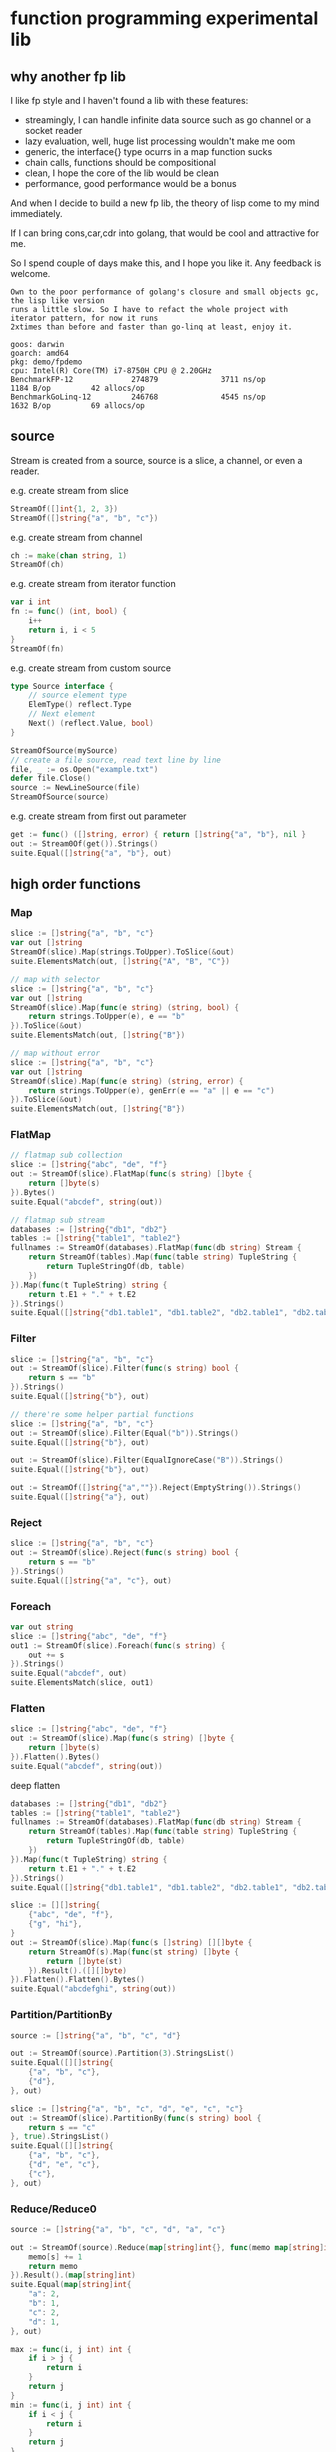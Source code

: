 * function programming experimental lib

** why another fp lib

I like fp style and I haven't found a lib with these features:

- streamingly, I can handle infinite data source such as go channel or a socket reader
- lazy evaluation, well, huge list processing wouldn't make me oom
- generic, the interface{} type ocurrs in a map function sucks
- chain calls, functions should be compositional
- clean, I hope the core of the lib would be clean
- performance, good performance would be a bonus


And when I decide to build a new fp lib, the theory of lisp come to my mind immediately.

If I can bring cons,car,cdr into golang, that would be cool and attractive for me.

So I spend couple of days make this, and I hope you like it. Any feedback is welcome.

#+begin_src
Own to the poor performance of golang's closure and small objects gc, the lisp like version
runs a little slow. So I have to refact the whole project with iterator pattern, for now it runs
2xtimes than before and faster than go-linq at least, enjoy it.

goos: darwin
goarch: amd64
pkg: demo/fpdemo
cpu: Intel(R) Core(TM) i7-8750H CPU @ 2.20GHz
BenchmarkFP-12             274879              3711 ns/op            1184 B/op         42 allocs/op
BenchmarkGoLinq-12         246768              4545 ns/op            1632 B/op         69 allocs/op
#+end_src

** source

Stream is created from a source, source is a slice, a channel, or even a reader.

e.g. create stream from slice

#+begin_src go
StreamOf([]int{1, 2, 3})
StreamOf([]string{"a", "b", "c"})
#+end_src

e.g. create stream from channel

#+begin_src go
ch := make(chan string, 1)
StreamOf(ch)
#+end_src

e.g. create stream from iterator function

#+begin_src go
var i int
fn := func() (int, bool) {
	i++
	return i, i < 5
}
StreamOf(fn)
#+end_src

e.g. create stream from custom source

#+begin_src go
type Source interface {
	// source element type
	ElemType() reflect.Type
	// Next element
	Next() (reflect.Value, bool)
}

StreamOfSource(mySource)
// create a file source, read text line by line
file, _ := os.Open("example.txt")
defer file.Close()
source := NewLineSource(file)
StreamOfSource(source)
#+end_src

e.g. create stream from first out parameter

#+begin_src go
get := func() ([]string, error) { return []string{"a", "b"}, nil }
out := Stream0Of(get()).Strings()
suite.Equal([]string{"a", "b"}, out)
#+end_src

** high order functions

*** Map

#+begin_src go
slice := []string{"a", "b", "c"}
var out []string
StreamOf(slice).Map(strings.ToUpper).ToSlice(&out)
suite.ElementsMatch(out, []string{"A", "B", "C"})

// map with selector
slice := []string{"a", "b", "c"}
var out []string
StreamOf(slice).Map(func(e string) (string, bool) {
	return strings.ToUpper(e), e == "b"
}).ToSlice(&out)
suite.ElementsMatch(out, []string{"B"})

// map without error
slice := []string{"a", "b", "c"}
var out []string
StreamOf(slice).Map(func(e string) (string, error) {
	return strings.ToUpper(e), genErr(e == "a" || e == "c")
}).ToSlice(&out)
suite.ElementsMatch(out, []string{"B"})
#+end_src

*** FlatMap

#+begin_src go
// flatmap sub collection
slice := []string{"abc", "de", "f"}
out := StreamOf(slice).FlatMap(func(s string) []byte {
	return []byte(s)
}).Bytes()
suite.Equal("abcdef", string(out))

// flatmap sub stream
databases := []string{"db1", "db2"}
tables := []string{"table1", "table2"}
fullnames := StreamOf(databases).FlatMap(func(db string) Stream {
	return StreamOf(tables).Map(func(table string) TupleString {
		return TupleStringOf(db, table)
	})
}).Map(func(t TupleString) string {
	return t.E1 + "." + t.E2
}).Strings()
suite.Equal([]string{"db1.table1", "db1.table2", "db2.table1", "db2.table2"}, fullnames)
#+end_src

*** Filter

#+begin_src go
slice := []string{"a", "b", "c"}
out := StreamOf(slice).Filter(func(s string) bool {
	return s == "b"
}).Strings()
suite.Equal([]string{"b"}, out)

// there're some helper partial functions
slice := []string{"a", "b", "c"}
out := StreamOf(slice).Filter(Equal("b")).Strings()
suite.Equal([]string{"b"}, out)

out := StreamOf(slice).Filter(EqualIgnoreCase("B")).Strings()
suite.Equal([]string{"b"}, out)

out := StreamOf([]string{"a",""}).Reject(EmptyString()).Strings()
suite.Equal([]string{"a"}, out)
#+end_src

*** Reject

#+begin_src go
slice := []string{"a", "b", "c"}
out := StreamOf(slice).Reject(func(s string) bool {
	return s == "b"
}).Strings()
suite.Equal([]string{"a", "c"}, out)
#+end_src

*** Foreach

#+begin_src go
var out string
slice := []string{"abc", "de", "f"}
out1 := StreamOf(slice).Foreach(func(s string) {
	out += s
}).Strings()
suite.Equal("abcdef", out)
suite.ElementsMatch(slice, out1)
#+end_src

*** Flatten

#+begin_src go
slice := []string{"abc", "de", "f"}
out := StreamOf(slice).Map(func(s string) []byte {
	return []byte(s)
}).Flatten().Bytes()
suite.Equal("abcdef", string(out))
#+end_src

deep flatten

#+begin_src go
databases := []string{"db1", "db2"}
tables := []string{"table1", "table2"}
fullnames := StreamOf(databases).FlatMap(func(db string) Stream {
	return StreamOf(tables).Map(func(table string) TupleString {
		return TupleStringOf(db, table)
	})
}).Map(func(t TupleString) string {
	return t.E1 + "." + t.E2
}).Strings()
suite.Equal([]string{"db1.table1", "db1.table2", "db2.table1", "db2.table2"}, fullnames)

slice := [][]string{
	{"abc", "de", "f"},
	{"g", "hi"},
}
out := StreamOf(slice).Map(func(s []string) [][]byte {
	return StreamOf(s).Map(func(st string) []byte {
		return []byte(st)
	}).Result().([][]byte)
}).Flatten().Flatten().Bytes()
suite.Equal("abcdefghi", string(out))
#+end_src

*** Partition/PartitionBy

#+begin_src go
source := []string{"a", "b", "c", "d"}

out := StreamOf(source).Partition(3).StringsList()
suite.Equal([][]string{
	{"a", "b", "c"},
	{"d"},
}, out)

slice := []string{"a", "b", "c", "d", "e", "c", "c"}
out := StreamOf(slice).PartitionBy(func(s string) bool {
	return s == "c"
}, true).StringsList()
suite.Equal([][]string{
	{"a", "b", "c"},
	{"d", "e", "c"},
	{"c"},
}, out)
#+end_src

*** Reduce/Reduce0

#+begin_src go
source := []string{"a", "b", "c", "d", "a", "c"}

out := StreamOf(source).Reduce(map[string]int{}, func(memo map[string]int, s string) map[string]int {
	memo[s] += 1
	return memo
}).Result().(map[string]int)
suite.Equal(map[string]int{
	"a": 2,
	"b": 1,
	"c": 2,
	"d": 1,
}, out)

max := func(i, j int) int {
	if i > j {
		return i
	}
	return j
}
min := func(i, j int) int {
	if i < j {
		return i
	}
	return j
}
sum := func(i, j int) int { return i + j }

source := []int{1, 2, 3, 4, 5, 6, 7}
ret := StreamOf(source).Reduce0(max).Int()
suite.Equal(int(7), ret)

ret = StreamOf(source).Reduce0(min).Int()
suite.Equal(int(1), ret)

ret = StreamOf(source).Reduce0(sum).Int()
suite.Equal(int(28), ret)
#+end_src

*** First

#+begin_src go
slice := []string{"abc", "de", "f"}
q := StreamOf(slice)
out := q.First()
suite.Equal("abc", out.String())
#+end_src

*** IsEmpty

#+begin_src go
slice := []string{"abc", "de", "f"}
q := StreamOf(slice)
suite.False(q.IsEmpty())
out := q.First()
suite.Equal("abc", out.String())
#+end_src

*** Take/TakeWhile

#+begin_src go
slice := []string{"abc", "de", "f"}
out := strings.Join(StreamOf(slice).Take(2).Strings(), "")
suite.Equal("abcde", out)

slice := []string{"a", "b", "c"}
out := StreamOf(slice).TakeWhile(func(v string) bool {
	return v < "c"
}).Strings()
suite.Equal([]string{"a", "b"}, out)
#+end_src

*** Skip/SkipWhile

#+begin_src go
slice := []string{"abc", "de", "f"}
out := strings.Join(StreamOf(slice).Skip(2).Strings(), "")
suite.Equal("f", out)

slice := []string{"a", "b", "c"}
out := StreamOf(slice).SkipWhile(func(v string) bool {
	return v < "c"
}).Strings()
suite.Equal([]string{"c"}, out)
#+end_src

*** Sort/SortBy

#+begin_src go
slice := []int{1, 3, 2}
out := StreamOf(slice).Sort().Ints()
suite.Equal([]int{1, 2, 3}, out)

slice := []string{"abc", "de", "f"}
out := StreamOf(slice).SortBy(func(a, b string) bool {
	return len(a) < len(b)
}).Strings()
suite.Equal([]string{"f", "de", "abc"}, out)
#+end_src

*** Uniq/UniqBy

#+begin_src go
slice := []int{1, 3, 2, 1, 2, 1, 3}
out := StreamOf(slice).Uniq().Ints()
suite.ElementsMatch([]int{1, 2, 3}, out)

slice := []int{1, 3, 2, 1, 2, 1, 3}
out := StreamOf(slice).UniqBy(func(i int) bool {
	return i%2 == 0
}).Ints()
suite.ElementsMatch([]int{1, 2}, out)
#+end_src

*** Size

#+begin_src go
out := StreamOf(slice).Size()
suite.Equal(2, out)
#+end_src

*** Contains/ContainsBy

#+begin_src go
slice := []string{"abc", "de", "f"}
q := StreamOf(slice)
suite.True(q.Contains("de"))

slice := []string{"abc", "de", "f"}
q := StreamOf(slice)
suite.True(q.ContainsBy(func(s string) bool { return strings.ToUpper(s) == "F" }))
#+end_src

*** GroupBy

#+begin_src go
slice1 := []string{"abc", "de", "f", "gh"}
q := StreamOf(slice1).Map(strings.ToUpper).GroupBy(func(s string) int {
	return len(s)
}).Result().(map[int][]string)
suite.Equal(map[int][]string{
	1: {"F"},
	2: {"DE", "GH"},
	3: {"ABC"},
}, q)
#+end_src

*** Append/Prepend

#+begin_src go
slice := []string{"abc", "de"}
out := StreamOf(slice).Append("A").Strings()
suite.Equal([]string{"abc", "de", "A"}, out)

slice := []string{"abc", "de"}
out := StreamOf(slice).Prepend("A").Strings()
suite.Equal([]string{"A", "abc", "de"}, out)
#+end_src

*** Union/Sub/Interact

#+begin_src go
slice1 := []string{"abc", "de", "f"}
slice2 := []string{"g", "hi"}
q1 := StreamOf(slice1).Map(strings.ToUpper)
q2 := StreamOf(slice2).Map(strings.ToUpper)
out := q2.Union(q1).Strings()
suite.Equal([]string{"ABC", "DE", "F", "G", "HI"}, out)

slice1 := []int{1, 2, 3, 4}
slice2 := []int{2, 1}
out := StreamOf(slice1).Sub(StreamOf(slice2)).Ints()
suite.Equal([]int{3, 4}, out)

slice1 := []int{1, 2, 3, 4}
slice2 := []int{2, 1}
out := StreamOf(slice1).Interact(StreamOf(slice2)).Ints()
suite.ElementsMatch([]int{1, 2}, out)
#+end_src

*** Zip

#+begin_src go
slice1 := []int{1, 2, 3}
slice2 := []int{4, 5, 6, 7}
out := StreamOf(slice1).Zip(StreamOf(slice2), func(i, j int) string {
	return strconv.FormatInt(int64(i+j), 10)
}).Strings()
suite.ElementsMatch([]string{"5", "7", "9"}, out)
#+end_src

*** ZipN

#+begin_src go
slice1 := []int{1, 2, 3}
slice2 := []int{4, 5, 6, 7}
slice3 := []int{2, 3}
out := StreamOf(slice1).ZipN(func(i, j, k int) string {
	return strconv.FormatInt(int64(i+j+k), 10)
}, StreamOf(slice2), StreamOf(slice3)).Strings()
suite.ElementsMatch([]string{"7", "10"}, out)
#+end_src

** Result

stream transform would not work unless Run/ToSlice/Result is invoked.

*** Run

use Run if you just want stream flows but do not care about the result

#+begin_src go
// the numbers would not print without Run
StreamOf(source).Foreach(func(i int) {
	fmt.Println(i)
}).Run()
#+end_src

*** ToSlice

#+begin_src go
slice := []string{"a", "b", "c"}
var out []string
StreamOf(slice).Map(strings.ToUpper).ToSlice(&out)
suite.ElementsMatch(out, []string{"A", "B", "C"})
#+end_src

*** Result

#+begin_src go
slice := []string{"a", "b", "c"}
q := StreamOf(slice).Map(strings.ToUpper)
out := q.Result().([]string)
suite.ElementsMatch(out, []string{"A", "B", "C"})
#+end_src
